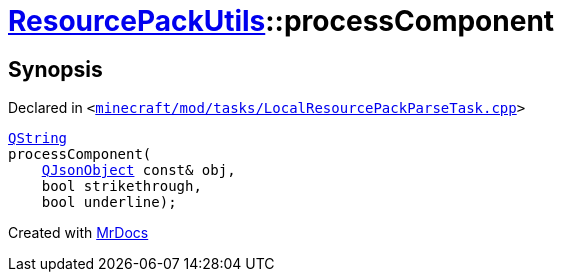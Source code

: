 [#ResourcePackUtils-processComponent-0a]
= xref:ResourcePackUtils.adoc[ResourcePackUtils]::processComponent
:relfileprefix: ../
:mrdocs:


== Synopsis

Declared in `&lt;https://github.com/PrismLauncher/PrismLauncher/blob/develop/launcher/minecraft/mod/tasks/LocalResourcePackParseTask.cpp#L65[minecraft&sol;mod&sol;tasks&sol;LocalResourcePackParseTask&period;cpp]&gt;`

[source,cpp,subs="verbatim,replacements,macros,-callouts"]
----
xref:QString.adoc[QString]
processComponent(
    xref:QJsonObject.adoc[QJsonObject] const& obj,
    bool strikethrough,
    bool underline);
----



[.small]#Created with https://www.mrdocs.com[MrDocs]#

